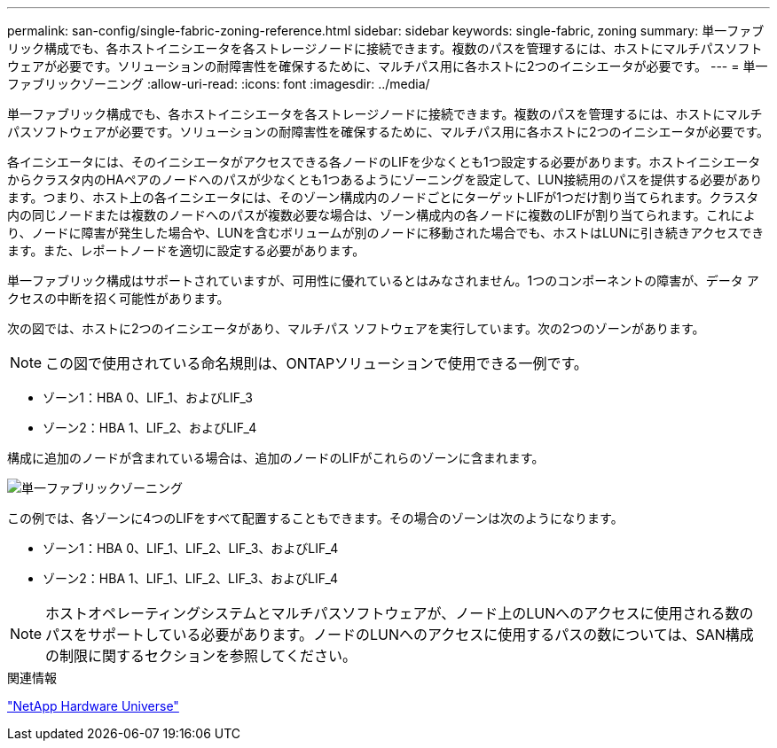 ---
permalink: san-config/single-fabric-zoning-reference.html 
sidebar: sidebar 
keywords: single-fabric, zoning 
summary: 単一ファブリック構成でも、各ホストイニシエータを各ストレージノードに接続できます。複数のパスを管理するには、ホストにマルチパスソフトウェアが必要です。ソリューションの耐障害性を確保するために、マルチパス用に各ホストに2つのイニシエータが必要です。 
---
= 単一ファブリックゾーニング
:allow-uri-read: 
:icons: font
:imagesdir: ../media/


[role="lead"]
単一ファブリック構成でも、各ホストイニシエータを各ストレージノードに接続できます。複数のパスを管理するには、ホストにマルチパスソフトウェアが必要です。ソリューションの耐障害性を確保するために、マルチパス用に各ホストに2つのイニシエータが必要です。

各イニシエータには、そのイニシエータがアクセスできる各ノードのLIFを少なくとも1つ設定する必要があります。ホストイニシエータからクラスタ内のHAペアのノードへのパスが少なくとも1つあるようにゾーニングを設定して、LUN接続用のパスを提供する必要があります。つまり、ホスト上の各イニシエータには、そのゾーン構成内のノードごとにターゲットLIFが1つだけ割り当てられます。クラスタ内の同じノードまたは複数のノードへのパスが複数必要な場合は、ゾーン構成内の各ノードに複数のLIFが割り当てられます。これにより、ノードに障害が発生した場合や、LUNを含むボリュームが別のノードに移動された場合でも、ホストはLUNに引き続きアクセスできます。また、レポートノードを適切に設定する必要があります。

単一ファブリック構成はサポートされていますが、可用性に優れているとはみなされません。1つのコンポーネントの障害が、データ アクセスの中断を招く可能性があります。

次の図では、ホストに2つのイニシエータがあり、マルチパス ソフトウェアを実行しています。次の2つのゾーンがあります。

[NOTE]
====
この図で使用されている命名規則は、ONTAPソリューションで使用できる一例です。

====
* ゾーン1：HBA 0、LIF_1、およびLIF_3
* ゾーン2：HBA 1、LIF_2、およびLIF_4


構成に追加のノードが含まれている場合は、追加のノードのLIFがこれらのゾーンに含まれます。

image:scm-en-drw-single-fabric-zoning.png["単一ファブリックゾーニング"]

この例では、各ゾーンに4つのLIFをすべて配置することもできます。その場合のゾーンは次のようになります。

* ゾーン1：HBA 0、LIF_1、LIF_2、LIF_3、およびLIF_4
* ゾーン2：HBA 1、LIF_1、LIF_2、LIF_3、およびLIF_4


[NOTE]
====
ホストオペレーティングシステムとマルチパスソフトウェアが、ノード上のLUNへのアクセスに使用される数のパスをサポートしている必要があります。ノードのLUNへのアクセスに使用するパスの数については、SAN構成の制限に関するセクションを参照してください。

====
.関連情報
https://hwu.netapp.com["NetApp Hardware Universe"^]
